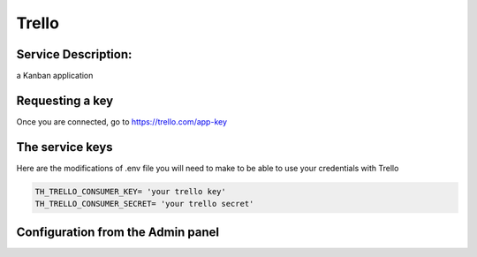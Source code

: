 Trello
======

Service Description:
--------------------

a Kanban application

Requesting a key
----------------

Once you are connected, go to https://trello.com/app-key


The service keys
----------------

Here are the modifications of .env file you will need to make to be able to use your credentials with Trello

.. code-block:: python

    TH_TRELLO_CONSUMER_KEY= 'your trello key'
    TH_TRELLO_CONSUMER_SECRET= 'your trello secret'

Configuration from the Admin panel
----------------------------------

.. image:: https://raw.githubusercontent.com/foxmask/django-th/master/docs/service_trello.png
    :target: https://trello.com/
    :alt: Trello
